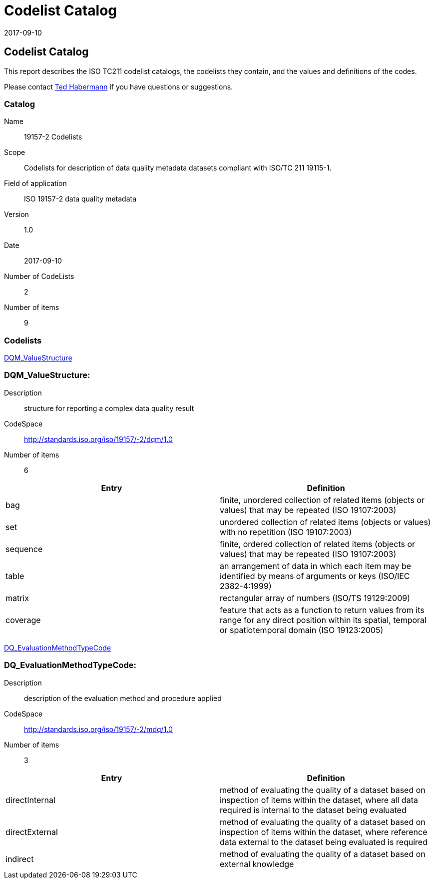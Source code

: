 ﻿= Codelist Catalog
:edition: 1.0
:revdate: 2017-09-10

== Codelist Catalog

This report describes the ISO TC211 codelist catalogs, the codelists they contain,
and the values and definitions of the codes.

Please contact mailto:rehabermann@me.com[Ted Habermann] if you have questions or
suggestions.

=== Catalog

Name:: 19157-2 Codelists
Scope:: Codelists for description of data quality metadata datasets compliant with
ISO/TC 211 19115-1.
Field of application:: ISO 19157-2 data quality metadata
Version:: 1.0
Date:: 2017-09-10
Number of CodeLists:: 2
Number of items:: 9

=== Codelists

link:DQM_ValueStructure[]

=== DQM_ValueStructure:

Description:: structure for reporting a complex data quality result
CodeSpace:: http://standards.iso.org/iso/19157/-2/dqm/1.0
Number of items:: 6

[%unnumbered]
[options=header,cols=2]
|===
| Entry | Definition

| bag | finite, unordered collection of related items (objects or values) that may be
repeated (ISO 19107:2003)
| set | unordered collection of related items (objects or values) with no repetition
(ISO 19107:2003)
| sequence | finite, ordered collection of related items (objects or values) that may
be repeated (ISO 19107:2003)
| table | an arrangement of data in which each item may be identified by means of
arguments or keys (ISO/IEC 2382-4:1999)
| matrix | rectangular array of numbers (ISO/TS 19129:2009)
| coverage | feature that acts as a function to return values from its range for any
direct position within its spatial, temporal or spatiotemporal domain (ISO 19123:2005)
|===

link:DQ_EvaluationMethodTypeCode[]

=== DQ_EvaluationMethodTypeCode:

Description:: description of the evaluation method and procedure applied
CodeSpace:: http://standards.iso.org/iso/19157/-2/mdq/1.0
Number of items:: 3

[%unnumbered]
[options=header,cols=2]
|===
| Entry | Definition

| directInternal | method of evaluating the quality of a dataset based on inspection
of items within the dataset, where all data required is internal to the dataset being
evaluated
| directExternal | method of evaluating the quality of a dataset based on inspection
of items within the dataset, where reference data external to the dataset being
evaluated is required
| indirect | method of evaluating the quality of a dataset based on external knowledge
|===
